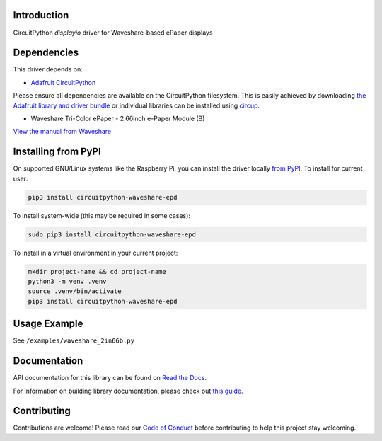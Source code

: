 Introduction
============

.. image:: https://readthedocs.org/projects/adafruit-circuitpython-ssd1680/badge/?version=latest
    :target: https://docs.circuitpython.org/projects/ssd1680/en/latest/
    :alt: Documentation Status


.. image:: https://github.com/FalcoG/CircuitPython_Waveshare_EPD/workflows/Build%20CI/badge.svg
    :target: https://github.com/FalcoG/CircuitPython_Waveshare_EPD/actions
    :alt: Build Status


.. image:: https://img.shields.io/badge/code%20style-black-000000.svg
    :target: https://github.com/psf/black
    :alt: Code Style: Black

CircuitPython `displayio` driver for Waveshare-based ePaper displays

Dependencies
=============
This driver depends on:

* `Adafruit CircuitPython <https://github.com/adafruit/circuitpython>`_

Please ensure all dependencies are available on the CircuitPython filesystem.
This is easily achieved by downloading
`the Adafruit library and driver bundle <https://circuitpython.org/libraries>`_
or individual libraries can be installed using
`circup <https://github.com/adafruit/circup>`_.

* Waveshare Tri-Color ePaper - 2.66inch e-Paper Module (B)

`View the manual from Waveshare <https://www.waveshare.com/wiki/2.66inch_e-Paper_Module_(B)_Manual>`_

Installing from PyPI
=====================

On supported GNU/Linux systems like the Raspberry Pi, you can install the driver locally `from
PyPI <https://pypi.org/project/circuitpython-waveshare-epd/>`_. To install for current user:

.. code-block:: shell

    pip3 install circuitpython-waveshare-epd

To install system-wide (this may be required in some cases):

.. code-block:: shell

    sudo pip3 install circuitpython-waveshare-epd

To install in a virtual environment in your current project:

.. code-block:: shell

    mkdir project-name && cd project-name
    python3 -m venv .venv
    source .venv/bin/activate
    pip3 install circuitpython-waveshare-epd

Usage Example
=============

See ``/examples/waveshare_2in66b.py``

Documentation
=============

API documentation for this library can be found on `Read the Docs <https://docs.circuitpython.org/projects/ssd1680/en/latest/>`_.

For information on building library documentation, please check out `this guide <https://learn.adafruit.com/creating-and-sharing-a-circuitpython-library/sharing-our-docs-on-readthedocs#sphinx-5-1>`_.

Contributing
============

Contributions are welcome! Please read our `Code of Conduct
<https://github.com/adafruit/Adafruit_CircuitPython_SSD1680/blob/main/CODE_OF_CONDUCT.md>`_
before contributing to help this project stay welcoming.
